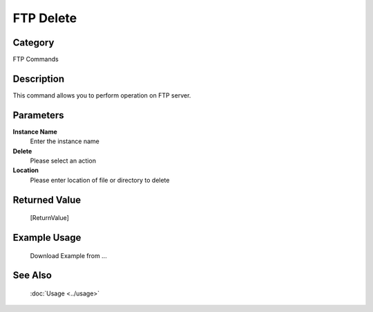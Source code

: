 FTP Delete
==========

Category
--------
FTP Commands

Description
-----------

This command allows you to perform operation on FTP server.

Parameters
----------

**Instance Name**
	Enter the instance name

**Delete**
	Please select an action

**Location**
	Please enter location of file or directory to delete



Returned Value
--------------
	[ReturnValue]

Example Usage
-------------

	Download Example from ...

See Also
--------
	:doc:`Usage <../usage>`
	
